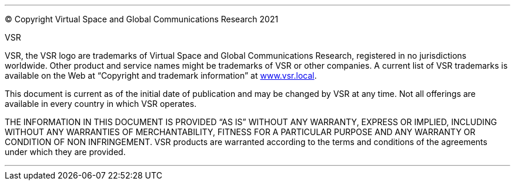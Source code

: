 
<<<
***

© Copyright Virtual Space and Global Communications Research 2021

.VSR

VSR, the VSR logo are trademarks of Virtual Space and Global Communications Research, registered in no jurisdictions worldwide.
Other product and service names might be trademarks of VSR or other companies.
A current list of VSR trademarks is available on the Web at “Copyright and trademark information” at link:www.vsr.local[].

This document is current as of the initial date of publication and may be changed by VSR at any time.
Not all offerings are available in every country in which VSR operates.

THE INFORMATION IN THIS DOCUMENT IS PROVIDED “AS IS” WITHOUT ANY WARRANTY, EXPRESS OR IMPLIED, INCLUDING WITHOUT ANY WARRANTIES OF MERCHANTABILITY, FITNESS FOR A PARTICULAR PURPOSE AND ANY WARRANTY OR CONDITION OF NON INFRINGEMENT.
VSR products are warranted according to the terms and conditions of the agreements under which they are provided.

***
